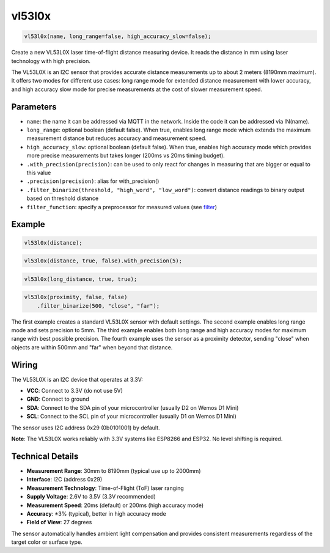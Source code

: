 vl53l0x
=======

..  code-block:: cpp

    vl53l0x(name, long_range=false, high_accuracy_slow=false);

Create a new VL53L0X laser time-of-flight distance measuring device.
It reads the distance in mm using laser technology with high precision.

The VL53L0X is an I2C sensor that provides accurate distance measurements
up to about 2 meters (8190mm maximum). It offers two modes for different
use cases: long range mode for extended distance measurement with lower
accuracy, and high accuracy slow mode for precise measurements at the
cost of slower measurement speed.

Parameters
----------

- ``name``: the name it can be addressed via MQTT in the network. Inside the code
  it can be addressed via IN(name).

- ``long_range``: optional boolean (default false). When true, enables long range
  mode which extends the maximum measurement distance but reduces accuracy and
  measurement speed.

- ``high_accuracy_slow``: optional boolean (default false). When true, enables
  high accuracy mode which provides more precise measurements but takes longer
  (200ms vs 20ms timing budget).

- ``.with_precision(precision)``: can be used to only react for changes in
  measuring that are bigger or equal to this value

- ``.precision(precision)``: alias for with_precision()

- ``.filter_binarize(threshold, "high_word", "low_word")``: convert distance readings
  to binary output based on threshold distance

- ``filter_function``: specify a preprocessor for measured values
  (see `filter <filter.rst>`_)

Example
-------

..  code-block:: cpp

    vl53l0x(distance);

..  code-block:: cpp

    vl53l0x(distance, true, false).with_precision(5);

..  code-block:: cpp

    vl53l0x(long_distance, true, true);

..  code-block:: cpp

    vl53l0x(proximity, false, false)
        .filter_binarize(500, "close", "far");

The first example creates a standard VL53L0X sensor with default settings.
The second example enables long range mode and sets precision to 5mm.
The third example enables both long range and high accuracy modes for
maximum range with best possible precision.
The fourth example uses the sensor as a proximity detector, sending "close"
when objects are within 500mm and "far" when beyond that distance.

Wiring
------

The VL53L0X is an I2C device that operates at 3.3V:

- **VCC**: Connect to 3.3V (do not use 5V)
- **GND**: Connect to ground
- **SDA**: Connect to the SDA pin of your microcontroller (usually D2 on Wemos D1 Mini)
- **SCL**: Connect to the SCL pin of your microcontroller (usually D1 on Wemos D1 Mini)

The sensor uses I2C address 0x29 (0b0101001) by default.

**Note**: The VL53L0X works reliably with 3.3V systems like ESP8266 and ESP32.
No level shifting is required.

Technical Details
-----------------

- **Measurement Range**: 30mm to 8190mm (typical use up to 2000mm)
- **Interface**: I2C (address 0x29)
- **Measurement Technology**: Time-of-Flight (ToF) laser ranging
- **Supply Voltage**: 2.6V to 3.5V (3.3V recommended)
- **Measurement Speed**: 20ms (default) or 200ms (high accuracy mode)
- **Accuracy**: ±3% (typical), better in high accuracy mode
- **Field of View**: 27 degrees

The sensor automatically handles ambient light compensation and provides
consistent measurements regardless of the target color or surface type.